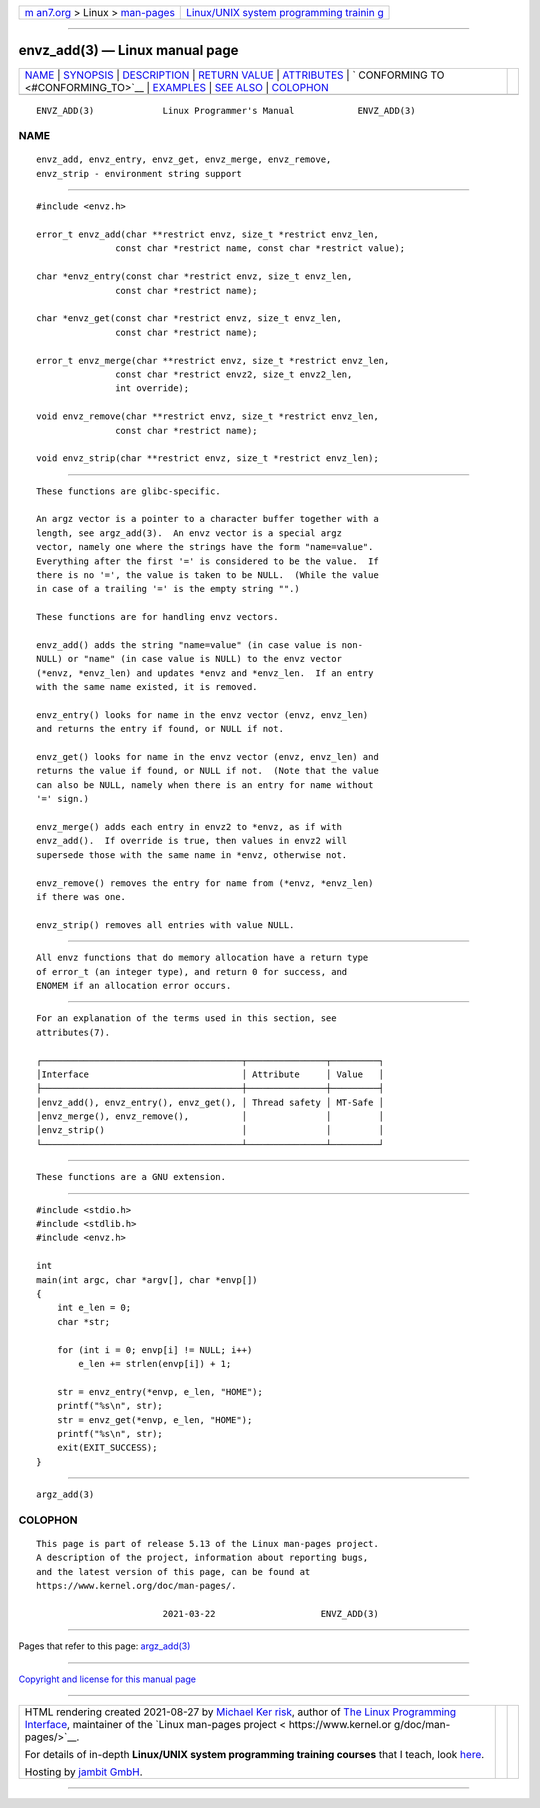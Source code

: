.. container:: page-top

.. container:: nav-bar

   +----------------------------------+----------------------------------+
   | `m                               | `Linux/UNIX system programming   |
   | an7.org <../../../index.html>`__ | trainin                          |
   | > Linux >                        | g <http://man7.org/training/>`__ |
   | `man-pages <../index.html>`__    |                                  |
   +----------------------------------+----------------------------------+

--------------

envz_add(3) — Linux manual page
===============================

+-----------------------------------+-----------------------------------+
| `NAME <#NAME>`__ \|               |                                   |
| `SYNOPSIS <#SYNOPSIS>`__ \|       |                                   |
| `DESCRIPTION <#DESCRIPTION>`__ \| |                                   |
| `RETURN VALUE <#RETURN_VALUE>`__  |                                   |
| \| `ATTRIBUTES <#ATTRIBUTES>`__   |                                   |
| \|                                |                                   |
| `                                 |                                   |
| CONFORMING TO <#CONFORMING_TO>`__ |                                   |
| \| `EXAMPLES <#EXAMPLES>`__ \|    |                                   |
| `SEE ALSO <#SEE_ALSO>`__ \|       |                                   |
| `COLOPHON <#COLOPHON>`__          |                                   |
+-----------------------------------+-----------------------------------+
| .. container:: man-search-box     |                                   |
+-----------------------------------+-----------------------------------+

::

   ENVZ_ADD(3)             Linux Programmer's Manual            ENVZ_ADD(3)

NAME
-------------------------------------------------

::

          envz_add, envz_entry, envz_get, envz_merge, envz_remove,
          envz_strip - environment string support


---------------------------------------------------------

::

          #include <envz.h>

          error_t envz_add(char **restrict envz, size_t *restrict envz_len,
                         const char *restrict name, const char *restrict value);

          char *envz_entry(const char *restrict envz, size_t envz_len,
                         const char *restrict name);

          char *envz_get(const char *restrict envz, size_t envz_len,
                         const char *restrict name);

          error_t envz_merge(char **restrict envz, size_t *restrict envz_len,
                         const char *restrict envz2, size_t envz2_len,
                         int override);

          void envz_remove(char **restrict envz, size_t *restrict envz_len,
                         const char *restrict name);

          void envz_strip(char **restrict envz, size_t *restrict envz_len);


---------------------------------------------------------------

::

          These functions are glibc-specific.

          An argz vector is a pointer to a character buffer together with a
          length, see argz_add(3).  An envz vector is a special argz
          vector, namely one where the strings have the form "name=value".
          Everything after the first '=' is considered to be the value.  If
          there is no '=', the value is taken to be NULL.  (While the value
          in case of a trailing '=' is the empty string "".)

          These functions are for handling envz vectors.

          envz_add() adds the string "name=value" (in case value is non-
          NULL) or "name" (in case value is NULL) to the envz vector
          (*envz, *envz_len) and updates *envz and *envz_len.  If an entry
          with the same name existed, it is removed.

          envz_entry() looks for name in the envz vector (envz, envz_len)
          and returns the entry if found, or NULL if not.

          envz_get() looks for name in the envz vector (envz, envz_len) and
          returns the value if found, or NULL if not.  (Note that the value
          can also be NULL, namely when there is an entry for name without
          '=' sign.)

          envz_merge() adds each entry in envz2 to *envz, as if with
          envz_add().  If override is true, then values in envz2 will
          supersede those with the same name in *envz, otherwise not.

          envz_remove() removes the entry for name from (*envz, *envz_len)
          if there was one.

          envz_strip() removes all entries with value NULL.


-----------------------------------------------------------------

::

          All envz functions that do memory allocation have a return type
          of error_t (an integer type), and return 0 for success, and
          ENOMEM if an allocation error occurs.


-------------------------------------------------------------

::

          For an explanation of the terms used in this section, see
          attributes(7).

          ┌──────────────────────────────────────┬───────────────┬─────────┐
          │Interface                             │ Attribute     │ Value   │
          ├──────────────────────────────────────┼───────────────┼─────────┤
          │envz_add(), envz_entry(), envz_get(), │ Thread safety │ MT-Safe │
          │envz_merge(), envz_remove(),          │               │         │
          │envz_strip()                          │               │         │
          └──────────────────────────────────────┴───────────────┴─────────┘


-------------------------------------------------------------------

::

          These functions are a GNU extension.


---------------------------------------------------------

::

          #include <stdio.h>
          #include <stdlib.h>
          #include <envz.h>

          int
          main(int argc, char *argv[], char *envp[])
          {
              int e_len = 0;
              char *str;

              for (int i = 0; envp[i] != NULL; i++)
                  e_len += strlen(envp[i]) + 1;

              str = envz_entry(*envp, e_len, "HOME");
              printf("%s\n", str);
              str = envz_get(*envp, e_len, "HOME");
              printf("%s\n", str);
              exit(EXIT_SUCCESS);
          }


---------------------------------------------------------

::

          argz_add(3)

COLOPHON
---------------------------------------------------------

::

          This page is part of release 5.13 of the Linux man-pages project.
          A description of the project, information about reporting bugs,
          and the latest version of this page, can be found at
          https://www.kernel.org/doc/man-pages/.

                                  2021-03-22                    ENVZ_ADD(3)

--------------

Pages that refer to this page: `argz_add(3) <../man3/argz_add.3.html>`__

--------------

`Copyright and license for this manual
page <../man3/envz_add.3.license.html>`__

--------------

.. container:: footer

   +-----------------------+-----------------------+-----------------------+
   | HTML rendering        |                       | |Cover of TLPI|       |
   | created 2021-08-27 by |                       |                       |
   | `Michael              |                       |                       |
   | Ker                   |                       |                       |
   | risk <https://man7.or |                       |                       |
   | g/mtk/index.html>`__, |                       |                       |
   | author of `The Linux  |                       |                       |
   | Programming           |                       |                       |
   | Interface <https:     |                       |                       |
   | //man7.org/tlpi/>`__, |                       |                       |
   | maintainer of the     |                       |                       |
   | `Linux man-pages      |                       |                       |
   | project <             |                       |                       |
   | https://www.kernel.or |                       |                       |
   | g/doc/man-pages/>`__. |                       |                       |
   |                       |                       |                       |
   | For details of        |                       |                       |
   | in-depth **Linux/UNIX |                       |                       |
   | system programming    |                       |                       |
   | training courses**    |                       |                       |
   | that I teach, look    |                       |                       |
   | `here <https://ma     |                       |                       |
   | n7.org/training/>`__. |                       |                       |
   |                       |                       |                       |
   | Hosting by `jambit    |                       |                       |
   | GmbH                  |                       |                       |
   | <https://www.jambit.c |                       |                       |
   | om/index_en.html>`__. |                       |                       |
   +-----------------------+-----------------------+-----------------------+

--------------

.. container:: statcounter

   |Web Analytics Made Easy - StatCounter|

.. |Cover of TLPI| image:: https://man7.org/tlpi/cover/TLPI-front-cover-vsmall.png
   :target: https://man7.org/tlpi/
.. |Web Analytics Made Easy - StatCounter| image:: https://c.statcounter.com/7422636/0/9b6714ff/1/
   :class: statcounter
   :target: https://statcounter.com/

